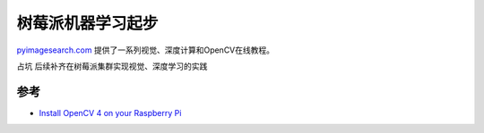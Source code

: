 .. _pi_machine_learning_startup:

=========================
树莓派机器学习起步
=========================

`pyimagesearch.com <https://www.pyimagesearch.com/>`_ 提供了一系列视觉、深度计算和OpenCV在线教程。

``占坑`` 后续补齐在树莓派集群实现视觉、深度学习的实践

参考
======

- `Install OpenCV 4 on your Raspberry Pi <https://www.pyimagesearch.com/2018/09/26/install-opencv-4-on-your-raspberry-pi/>`_
